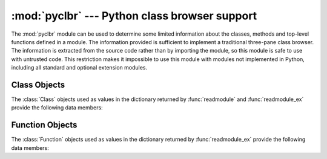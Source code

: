 
:mod:`pyclbr` --- Python class browser support
==============================================

.. module:: pyclbr
   :synopsis: Supports information extraction for a Python class browser.
.. sectionauthor:: Fred L. Drake, Jr. <fdrake@acm.org>


The :mod:`pyclbr` module can be used to determine some limited information
about the classes, methods and top-level functions defined in a module.  The
information provided is sufficient to implement a traditional three-pane
class browser.  The information is extracted from the source code rather
than by importing the module, so this module is safe to use with untrusted
code.  This restriction makes it impossible to use this module with modules
not implemented in Python, including all standard and optional extension
modules.


.. function:: readmodule(module[, path=None])

   Read a module and return a dictionary mapping class names to class
   descriptor objects.  The parameter *module* should be the name of a
   module as a string; it may be the name of a module within a package.  The
   *path* parameter should be a sequence, and is used to augment the value
   of ``sys.path``, which is used to locate module source code.


.. function:: readmodule_ex(module[, path=None])

   Like :func:`readmodule`, but the returned dictionary, in addition to
   mapping class names to class descriptor objects, also maps top-level
   function names to function descriptor objects.  Moreover, if the module
   being read is a package, the key ``'__path__'`` in the returned
   dictionary has as its value a list which contains the package search
   path.


.. _pyclbr-class-objects:

Class Objects
-------------

The :class:`Class` objects used as values in the dictionary returned by
:func:`readmodule` and :func:`readmodule_ex` provide the following data
members:


.. attribute:: Class.module

   The name of the module defining the class described by the class descriptor.


.. attribute:: Class.name

   The name of the class.


.. attribute:: Class.super

   A list of :class:`Class` objects which describe the immediate base
   classes of the class being described.  Classes which are named as
   superclasses but which are not discoverable by :func:`readmodule` are
   listed as a string with the class name instead of as :class:`Class`
   objects.


.. attribute:: Class.methods

   A dictionary mapping method names to line numbers.


.. attribute:: Class.file

   Name of the file containing the ``class`` statement defining the class.


.. attribute:: Class.lineno

   The line number of the ``class`` statement within the file named by
   :attr:`~Class.file`.


.. _pyclbr-function-objects:

Function Objects
----------------

The :class:`Function` objects used as values in the dictionary returned by
:func:`readmodule_ex` provide the following data members:


.. attribute:: Function.module

   The name of the module defining the function described by the function
   descriptor.


.. attribute:: Function.name

   The name of the function.


.. attribute:: Function.file

   Name of the file containing the ``def`` statement defining the function.


.. attribute:: Function.lineno

   The line number of the ``def`` statement within the file named by
   :attr:`~Function.file`.

